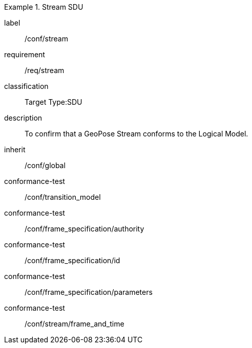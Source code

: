
[conformance_class]
.Stream SDU
====
[%metadata]
label:: /conf/stream
requirement:: /req/stream
classification:: Target Type:SDU
description:: To confirm that a GeoPose Stream conforms to the Logical Model.
inherit:: /conf/global

conformance-test:: /conf/transition_model
conformance-test:: /conf/frame_specification/authority
conformance-test:: /conf/frame_specification/id
conformance-test:: /conf/frame_specification/parameters
conformance-test:: /conf/stream/frame_and_time
====
